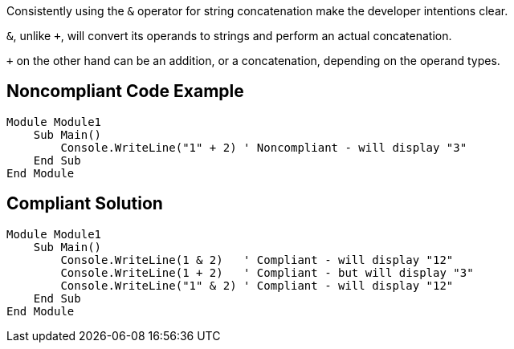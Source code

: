 Consistently using the ``++&++`` operator for string concatenation make the developer intentions clear.

``++&++``, unlike ``+``, will convert its operands to strings and perform an actual concatenation.

``+`` on the other hand can be an addition, or a concatenation, depending on the operand types.

== Noncompliant Code Example

----
Module Module1
    Sub Main()
        Console.WriteLine("1" + 2) ' Noncompliant - will display "3"
    End Sub
End Module
----

== Compliant Solution

----
Module Module1
    Sub Main()
        Console.WriteLine(1 & 2)   ' Compliant - will display "12"
        Console.WriteLine(1 + 2)   ' Compliant - but will display "3"
        Console.WriteLine("1" & 2) ' Compliant - will display "12"
    End Sub
End Module
----
